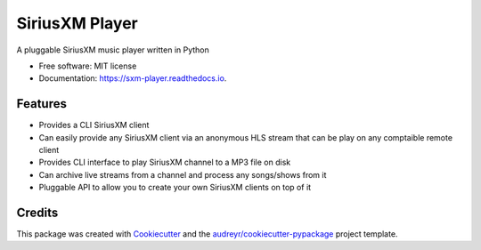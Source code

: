 ===============
SiriusXM Player
===============

.. image:: https://readthedocs.org/projects/sxm-player/badge/?version=latest
        :target: https://sxm-player.readthedocs.io/en/latest/?badge=latest
        :alt: Documentation Status



A pluggable SiriusXM music player written in Python


* Free software: MIT license
* Documentation: https://sxm-player.readthedocs.io.


Features
--------

* Provides a CLI SiriusXM client
* Can easily provide any SiriusXM client via an anonymous HLS stream that can
  be play on any comptaible remote client
* Provides CLI interface to play SiriusXM channel to a MP3 file on disk
* Can archive live streams from a channel and process any songs/shows from it
* Pluggable API to allow you to create your own SiriusXM clients on top of it

Credits
-------

This package was created with Cookiecutter_ and the `audreyr/cookiecutter-pypackage`_ project template.

.. _Cookiecutter: https://github.com/audreyr/cookiecutter
.. _`audreyr/cookiecutter-pypackage`: https://github.com/audreyr/cookiecutter-pypackage
